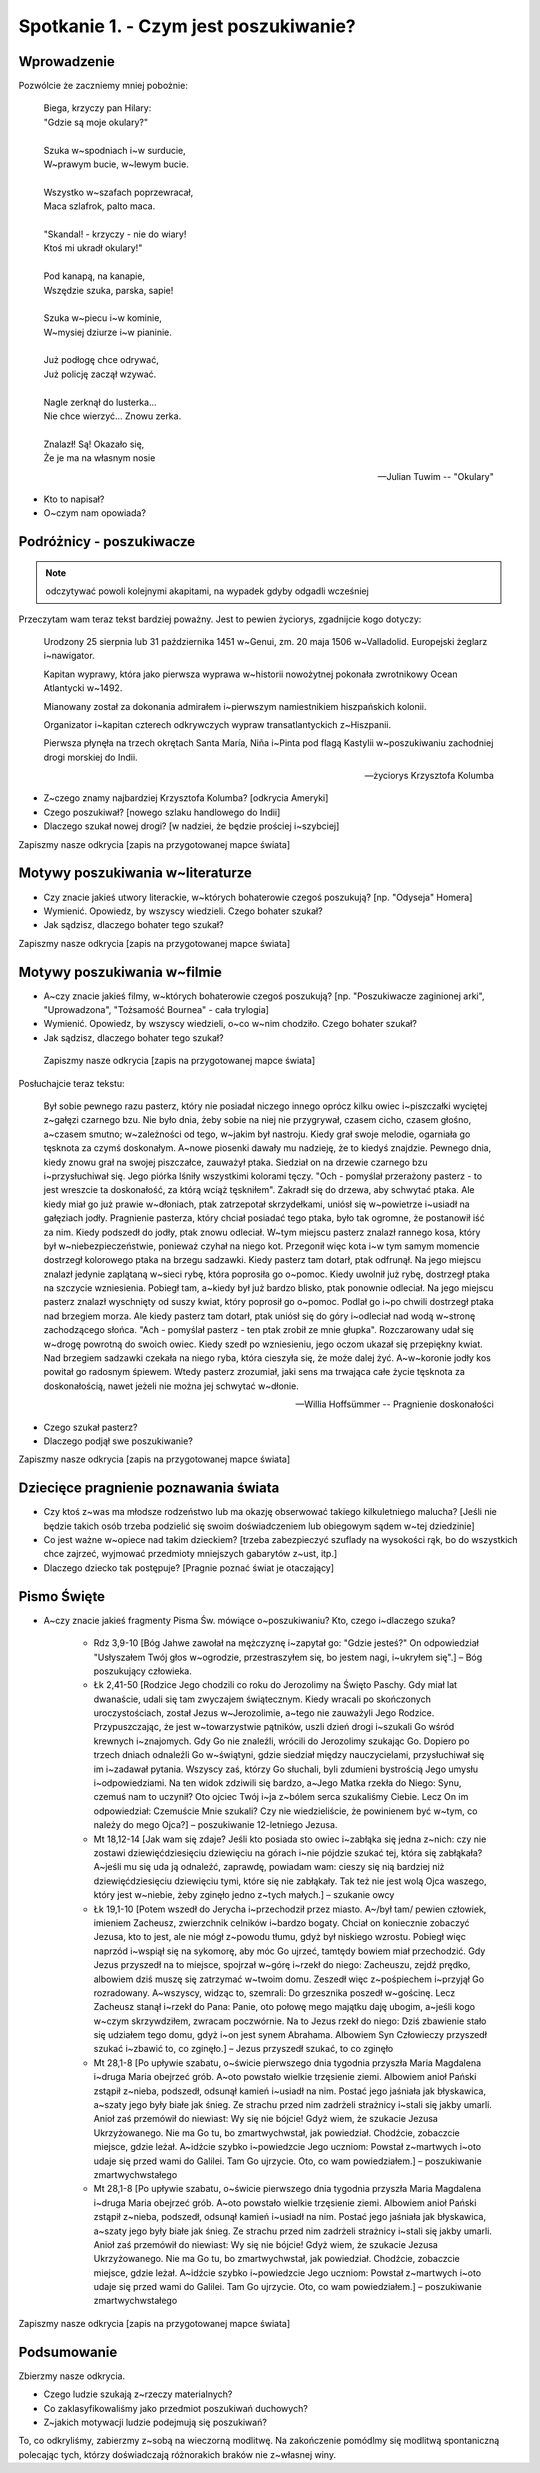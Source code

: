 ***************************************************************
Spotkanie 1. - Czym jest poszukiwanie?
***************************************************************

====================================
Wprowadzenie
====================================

Pozwólcie że zaczniemy mniej pobożnie:

   | Biega, krzyczy pan Hilary:
   | "Gdzie są moje okulary?"
   |
   | Szuka w~spodniach i~w surducie,
   | W~prawym bucie, w~lewym bucie.
   |
   | Wszystko w~szafach poprzewracał,
   | Maca szlafrok, palto maca.
   |
   | "Skandal! - krzyczy - nie do wiary!
   | Ktoś mi ukradł okulary!"
   |
   | Pod kanapą, na kanapie,
   | Wszędzie szuka, parska, sapie!
   |
   | Szuka w~piecu i~w kominie,
   | W~mysiej dziurze i~w pianinie.
   |
   | Już podłogę chce odrywać,
   | Już policję zaczął wzywać.
   |
   | Nagle zerknął do lusterka...
   | Nie chce wierzyć... Znowu zerka.
   |
   | Znalazł! Są! Okazało się,
   | Że je ma na własnym nosie

   -- Julian Tuwim -- "Okulary"

* Kto to napisał?

* O~czym nam opowiada?

====================================
Podróżnicy - poszukiwacze
====================================

.. note:: odczytywać powoli kolejnymi akapitami, na wypadek gdyby odgadli wcześniej

Przeczytam wam teraz tekst bardziej poważny. Jest to pewien życiorys, zgadnijcie kogo dotyczy:

   Urodzony 25 sierpnia lub 31 października 1451 w~Genui, zm. 20 maja 1506 w~Valladolid. Europejski żeglarz i~nawigator.

   Kapitan wyprawy, która jako pierwsza wyprawa w~historii nowożytnej pokonała zwrotnikowy Ocean Atlantycki w~1492.

   Mianowany został za dokonania admirałem i~pierwszym namiestnikiem hiszpańskich kolonii.

   Organizator i~kapitan czterech odkrywczych wypraw transatlantyckich z~Hiszpanii.

   Pierwsza płynęła na trzech okrętach Santa María, Niña i~Pinta pod flagą Kastylii w~poszukiwaniu zachodniej drogi morskiej do Indii.

   -- życiorys Krzysztofa Kolumba

* Z~czego znamy najbardziej Krzysztofa Kolumba? [odkrycia Ameryki]

* Czego poszukiwał? [nowego szlaku handlowego do Indii]

* Dlaczego szukał nowej drogi? [w nadziei, że będzie prościej i~szybciej]

Zapiszmy nasze odkrycia [zapis na przygotowanej mapce świata]

====================================
Motywy poszukiwania w~literaturze
====================================

* Czy  znacie jakieś utwory literackie, w~których bohaterowie czegoś poszukują?  [np. "Odyseja" Homera]

* Wymienić. Opowiedz, by wszyscy wiedzieli. Czego bohater szukał?

* Jak sądzisz, dlaczego bohater tego szukał?

Zapiszmy nasze odkrycia [zapis na przygotowanej mapce świata]

====================================
Motywy poszukiwania w~filmie
====================================

* A~czy  znacie jakieś filmy, w~których bohaterowie czegoś poszukują?  [np. "Poszukiwacze zaginionej arki", "Uprowadzona", "Tożsamość Bournea" - cała trylogia]

* Wymienić. Opowiedz, by wszyscy wiedzieli, o~co w~nim chodziło. Czego bohater szukał?

* Jak sądzisz, dlaczego bohater tego szukał?

 Zapiszmy nasze odkrycia [zapis na przygotowanej mapce świata]

Posłuchajcie teraz tekstu:

   Był sobie pewnego razu pasterz, który nie posiadał niczego innego oprócz kilku owiec i~piszczałki wyciętej z~gałęzi czarnego bzu. Nie było dnia, żeby sobie na niej nie przygrywał, czasem cicho, czasem głośno, a~czasem smutno; w~zależności od tego, w~jakim był nastroju. Kiedy grał swoje melodie, ogarniała go tęsknota za czymś doskonałym. A~nowe piosenki dawały mu nadzieję, że to kiedyś znajdzie. Pewnego dnia, kiedy znowu grał na swojej piszczałce, zauważył ptaka. Siedział on na drzewie czarnego bzu i~przysłuchiwał się. Jego piórka lśniły wszystkimi kolorami tęczy. "Och - pomyślał przerażony pasterz - to jest wreszcie ta doskonałość, za którą wciąż tęskniłem".
   Zakradł się do drzewa, aby schwytać ptaka. Ale kiedy miał go już prawie w~dłoniach, ptak zatrzepotał skrzydełkami, uniósł się w~powietrze i~usiadł na gałęziach jodły. Pragnienie pasterza, który chciał posiadać tego ptaka, było tak ogromne, że postanowił iść za nim. Kiedy podszedł do jodły, ptak znowu odleciał. W~tym miejscu pasterz znalazł rannego kosa, który był w~niebezpieczeństwie, ponieważ czyhał na niego kot. Przegonił więc kota i~w tym samym momencie dostrzegł kolorowego ptaka na brzegu sadzawki. Kiedy pasterz tam dotarł, ptak odfrunął. Na jego miejscu znalazł jedynie zaplątaną w~sieci rybę, która poprosiła go o~pomoc. Kiedy uwolnił już rybę, dostrzegł ptaka na szczycie wzniesienia. Pobiegł tam, a~kiedy był już bardzo blisko, ptak ponownie odleciał. Na jego miejscu pasterz znalazł wyschnięty od suszy kwiat, który poprosił go o~pomoc. Podlał go i~po chwili dostrzegł ptaka nad brzegiem morza. Ale kiedy pasterz tam dotarł, ptak uniósł się do góry i~odleciał nad wodą w~stronę zachodzącego słońca.
   "Ach - pomyślał pasterz - ten ptak zrobił ze mnie głupka". Rozczarowany udał się w~drogę powrotną do swoich owiec. Kiedy szedł po wzniesieniu, jego oczom ukazał się przepiękny kwiat. Nad brzegiem sadzawki czekała na niego ryba, która cieszyła się, że może dalej żyć. A~w~koronie jodły kos powitał go radosnym śpiewem. Wtedy pasterz zrozumiał, jaki sens ma trwająca całe życie tęsknota za doskonałością, nawet jeżeli nie można jej schwytać w~dłonie.

   -- Willia Hoffsümmer -- Pragnienie doskonałości

* Czego szukał pasterz?

* Dlaczego podjął swe poszukiwanie?

Zapiszmy nasze odkrycia [zapis na przygotowanej mapce świata]

======================================
Dziecięce pragnienie poznawania świata
======================================

* Czy ktoś z~was ma młodsze rodzeństwo lub ma okazję obserwować takiego kilkuletniego malucha? [Jeśli nie będzie takich osób trzeba podzielić się swoim doświadczeniem lub obiegowym sądem w~tej dziedzinie]

* Co jest ważne w~opiece nad takim dzieckiem? [trzeba zabezpieczyć szuflady na wysokości rąk, bo do wszystkich chce zajrzeć, wyjmować przedmioty mniejszych gabarytów z~ust, itp.]

* Dlaczego dziecko tak postępuje? [Pragnie poznać świat je otaczający]

======================================
Pismo Święte
======================================

* A~czy znacie jakieś fragmenty Pisma Św. mówiące o~poszukiwaniu? Kto, czego i~dlaczego szuka?

   * Rdz 3,9-10 [Bóg Jahwe zawołał na mężczyznę i~zapytał go: "Gdzie jesteś?" On odpowiedział "Usłyszałem Twój głos w~ogrodzie, przestraszyłem się, bo jestem nagi, i~ukryłem się".] – Bóg poszukujący człowieka.

   * Łk 2,41-50 [Rodzice Jego chodzili co roku do Jerozolimy na Święto Paschy. Gdy miał lat dwanaście, udali się tam zwyczajem świątecznym. Kiedy wracali po skończonych uroczystościach, został Jezus w~Jerozolimie, a~tego nie zauważyli Jego Rodzice. Przypuszczając, że jest w~towarzystwie pątników, uszli dzień drogi i~szukali Go wśród krewnych i~znajomych. Gdy Go nie znaleźli, wrócili do Jerozolimy szukając Go. Dopiero po trzech dniach odnaleźli Go w~świątyni, gdzie siedział między nauczycielami, przysłuchiwał się im i~zadawał pytania. Wszyscy zaś, którzy Go słuchali, byli zdumieni bystrością Jego umysłu i~odpowiedziami. Na ten widok zdziwili się bardzo, a~Jego Matka rzekła do Niego: Synu, czemuś nam to uczynił? Oto ojciec Twój i~ja z~bólem serca szukaliśmy Ciebie. Lecz On im odpowiedział: Czemuście Mnie szukali? Czy nie wiedzieliście, że powinienem być w~tym, co należy do mego Ojca?] – poszukiwanie 12-letniego Jezusa.

   * Mt 18,12-14 [Jak wam się zdaje? Jeśli kto posiada sto owiec i~zabłąka się jedna z~nich: czy nie zostawi dziewięćdziesięciu dziewięciu na górach i~nie pójdzie szukać tej, która się zabłąkała? A~jeśli mu się uda ją odnaleźć, zaprawdę, powiadam wam: cieszy się nią bardziej niż dziewięćdziesięciu dziewięciu tymi, które się nie zabłąkały. Tak też nie jest wolą Ojca waszego, który jest w~niebie, żeby zginęło jedno z~tych małych.] – szukanie owcy

   * Łk 19,1-10 [Potem wszedł do Jerycha i~przechodził przez miasto. A~/był tam/ pewien człowiek, imieniem Zacheusz, zwierzchnik celników i~bardzo bogaty. Chciał on koniecznie zobaczyć Jezusa, kto to jest, ale nie mógł z~powodu tłumu, gdyż był niskiego wzrostu. Pobiegł więc naprzód i~wspiął się na sykomorę, aby móc Go ujrzeć, tamtędy bowiem miał przechodzić. Gdy Jezus przyszedł na to miejsce, spojrzał w~górę i~rzekł do niego: Zacheuszu, zejdź prędko, albowiem dziś muszę się zatrzymać w~twoim domu. Zeszedł więc z~pośpiechem i~przyjął Go rozradowany. A~wszyscy, widząc to, szemrali: Do grzesznika poszedł w~gościnę. Lecz Zacheusz stanął i~rzekł do Pana: Panie, oto połowę mego majątku daję ubogim, a~jeśli kogo w~czym skrzywdziłem, zwracam poczwórnie. Na to Jezus rzekł do niego: Dziś zbawienie stało się udziałem tego domu, gdyż i~on jest synem Abrahama. Albowiem Syn Człowieczy przyszedł szukać i~zbawić to, co zginęło.] – Jezus przyszedł szukać, to co zginęło

   * Mt 28,1-8 [Po upływie szabatu, o~świcie pierwszego dnia tygodnia przyszła Maria Magdalena i~druga Maria obejrzeć grób. A~oto powstało wielkie trzęsienie ziemi. Albowiem anioł Pański zstąpił z~nieba, podszedł, odsunął kamień i~usiadł na nim. Postać jego jaśniała jak błyskawica, a~szaty jego były białe jak śnieg. Ze strachu przed nim zadrżeli strażnicy i~stali się jakby umarli. Anioł zaś przemówił do niewiast: Wy się nie bójcie! Gdyż wiem, że szukacie Jezusa Ukrzyżowanego. Nie ma Go tu, bo zmartwychwstał, jak powiedział. Chodźcie, zobaczcie miejsce, gdzie leżał. A~idźcie szybko i~powiedzcie Jego uczniom: Powstał z~martwych i~oto udaje się przed wami do Galilei. Tam Go ujrzycie. Oto, co wam powiedziałem.] – poszukiwanie zmartwychwstałego
   * Mt 28,1-8 [Po upływie szabatu, o~świcie pierwszego dnia tygodnia przyszła Maria Magdalena i~druga Maria obejrzeć grób. A~oto powstało wielkie trzęsienie ziemi. Albowiem anioł Pański zstąpił z~nieba, podszedł, odsunął kamień i~usiadł na nim. Postać jego jaśniała jak błyskawica, a~szaty jego były białe jak śnieg. Ze strachu przed nim zadrżeli strażnicy i~stali się jakby umarli. Anioł zaś przemówił do niewiast: Wy się nie bójcie! Gdyż wiem, że szukacie Jezusa Ukrzyżowanego. Nie ma Go tu, bo zmartwychwstał, jak powiedział. Chodźcie, zobaczcie miejsce, gdzie leżał. A~idźcie szybko i~powiedzcie Jego uczniom: Powstał z~martwych i~oto udaje się przed wami do Galilei. Tam Go ujrzycie. Oto, co wam powiedziałem.] – poszukiwanie zmartwychwstałego

Zapiszmy nasze odkrycia [zapis na przygotowanej mapce świata]

======================================
Podsumowanie
======================================

Zbierzmy nasze odkrycia.

* Czego ludzie szukają z~rzeczy materialnych?

* Co zaklasyfikowaliśmy jako przedmiot poszukiwań duchowych?

* Z~jakich motywacji ludzie podejmują się poszukiwań?

To, co odkryliśmy, zabierzmy z~sobą na wieczorną modlitwę. Na zakończenie pomódlmy się modlitwą spontaniczną polecając tych, którzy doświadczają różnorakich braków nie z~własnej winy.

